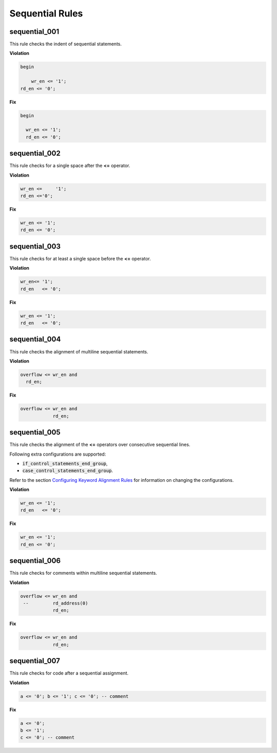 Sequential Rules
----------------

sequential_001
##############

This rule checks the indent of sequential statements.

**Violation**

.. code-block:: vhdl

   begin

       wr_en <= '1';
   rd_en <= '0';

**Fix**

.. code-block:: vhdl

   begin

     wr_en <= '1';
     rd_en <= '0';

sequential_002
##############

This rule checks for a single space after the **<=** operator.

**Violation**

.. code-block:: vhdl

   wr_en <=     '1';
   rd_en <='0';

**Fix**

.. code-block:: vhdl

   wr_en <= '1';
   rd_en <= '0';

sequential_003
##############

This rule checks for at least a single space before the **<=** operator.

**Violation**

.. code-block:: vhdl

   wr_en<= '1';
   rd_en   <= '0';

**Fix**

.. code-block:: vhdl

   wr_en <= '1';
   rd_en   <= '0';

sequential_004
##############

This rule checks the alignment of multiline sequential statements.

**Violation**

.. code-block:: vhdl

   overflow <= wr_en and
     rd_en;

**Fix**

.. code-block:: vhdl

   overflow <= wr_en and
               rd_en;

sequential_005
##############

This rule checks the alignment of the **<=** operators over consecutive sequential lines.

Following extra configurations are supported:

* :code:`if_control_statements_end_group`,
* :code:`case_control_statements_end_group`.

Refer to the section `Configuring Keyword Alignment Rules <configuring_keyword_alignment.html>`_ for information on changing the configurations.

**Violation**

.. code-block:: vhdl

   wr_en <= '1';
   rd_en   <= '0';

**Fix**

.. code-block:: vhdl

   wr_en <= '1';
   rd_en <= '0';

sequential_006
##############

This rule checks for comments within multiline sequential statements.

**Violation**

.. code-block:: vhdl

   overflow <= wr_en and
    --         rd_address(0)
               rd_en;

**Fix**

.. code-block:: vhdl

   overflow <= wr_en and
               rd_en;

sequential_007
##############

This rule checks for code after a sequential assignment.

**Violation**

.. code-block:: vhdl

    a <= '0'; b <= '1'; c <= '0'; -- comment

**Fix**

.. code-block:: vhdl

    a <= '0';
    b <= '1';
    c <= '0'; -- comment
